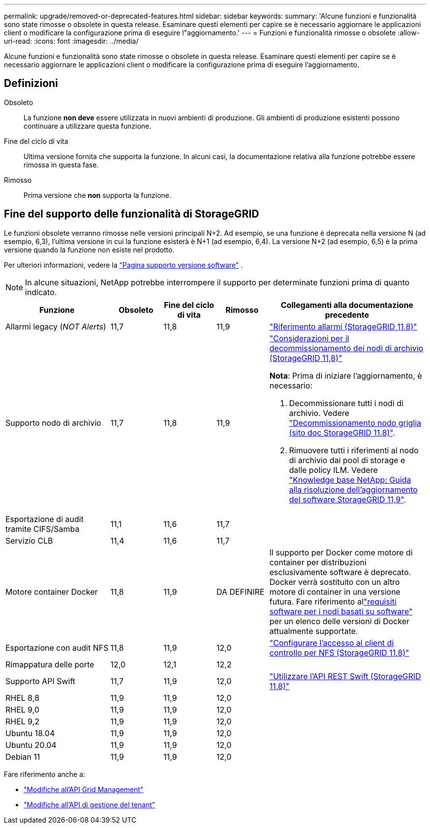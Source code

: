 ---
permalink: upgrade/removed-or-deprecated-features.html 
sidebar: sidebar 
keywords:  
summary: 'Alcune funzioni e funzionalità sono state rimosse o obsolete in questa release. Esaminare questi elementi per capire se è necessario aggiornare le applicazioni client o modificare la configurazione prima di eseguire l"aggiornamento.' 
---
= Funzioni e funzionalità rimosse o obsolete
:allow-uri-read: 
:icons: font
:imagesdir: ../media/


[role="lead"]
Alcune funzioni e funzionalità sono state rimosse o obsolete in questa release. Esaminare questi elementi per capire se è necessario aggiornare le applicazioni client o modificare la configurazione prima di eseguire l'aggiornamento.



== Definizioni

Obsoleto:: La funzione *non deve* essere utilizzata in nuovi ambienti di produzione. Gli ambienti di produzione esistenti possono continuare a utilizzare questa funzione.
Fine del ciclo di vita:: Ultima versione fornita che supporta la funzione. In alcuni casi, la documentazione relativa alla funzione potrebbe essere rimossa in questa fase.
Rimosso:: Prima versione che *non* supporta la funzione.




== Fine del supporto delle funzionalità di StorageGRID

Le funzioni obsolete verranno rimosse nelle versioni principali N+2. Ad esempio, se una funzione è deprecata nella versione N (ad esempio, 6,3), l'ultima versione in cui la funzione esisterà è N+1 (ad esempio, 6,4). La versione N+2 (ad esempio, 6,5) è la prima versione quando la funzione non esiste nel prodotto.

Per ulteriori informazioni, vedere la https://mysupport.netapp.com/site/info/version-support["Pagina supporto versione software"^] .


NOTE: In alcune situazioni, NetApp potrebbe interrompere il supporto per determinate funzioni prima di quanto indicato.

[cols="2a,1a,1a,1a,3a"]
|===
| Funzione | Obsoleto | Fine del ciclo di vita | Rimosso | Collegamenti alla documentazione precedente 


 a| 
Allarmi legacy (_NOT Alerts_)
 a| 
11,7
 a| 
11,8
 a| 
11,9
 a| 
https://docs.netapp.com/us-en/storagegrid-118/monitor/alarms-reference.html["Riferimento allarmi (StorageGRID 11,8)"^]



 a| 
Supporto nodo di archivio
 a| 
11,7
 a| 
11,8
 a| 
11,9
 a| 
https://docs.netapp.com/us-en/storagegrid-118/maintain/considerations-for-decommissioning-admin-or-gateway-nodes.html["Considerazioni per il decommissionamento dei nodi di archivio (StorageGRID 11,8)"^]

*Nota*: Prima di iniziare l'aggiornamento, è necessario:

. Decommissionare tutti i nodi di archivio. Vedere https://docs.netapp.com/us-en/storagegrid-118/maintain/grid-node-decommissioning.html["Decommissionamento nodo griglia (sito doc StorageGRID 11,8)"^].
. Rimuovere tutti i riferimenti al nodo di archivio dai pool di storage e dalle policy ILM. Vedere https://kb.netapp.com/hybrid/StorageGRID/Maintenance/StorageGRID_11.9_software_upgrade_resolution_guide["Knowledge base NetApp: Guida alla risoluzione dell'aggiornamento del software StorageGRID 11,9"^].




 a| 
Esportazione di audit tramite CIFS/Samba
 a| 
11,1
 a| 
11,6
 a| 
11,7
 a| 



 a| 
Servizio CLB
 a| 
11,4
 a| 
11,6
 a| 
11,7
 a| 



 a| 
Motore container Docker
 a| 
11,8
 a| 
11,9
 a| 
DA DEFINIRE
 a| 
Il supporto per Docker come motore di container per distribuzioni esclusivamente software è deprecato.  Docker verrà sostituito con un altro motore di container in una versione futura.  Fare riferimento allink:../swnodes/software-requirements.html["requisiti software per i nodi basati su software"] per un elenco delle versioni di Docker attualmente supportate.



 a| 
Esportazione con audit NFS
 a| 
11,8
 a| 
11,9
 a| 
12,0
 a| 
https://docs.netapp.com/us-en/storagegrid-118/admin/configuring-audit-client-access.html["Configurare l'accesso al client di controllo per NFS (StorageGRID 11,8)"^]



 a| 
Rimappatura delle porte
 a| 
12,0
 a| 
12,1
 a| 
12,2
 a| 



 a| 
Supporto API Swift
 a| 
11,7
 a| 
11,9
 a| 
12,0
 a| 
https://docs.netapp.com/us-en/storagegrid-118/swift/index.html["Utilizzare l'API REST Swift (StorageGRID 11,8)"^]



 a| 
RHEL 8,8
 a| 
11,9
 a| 
11,9
 a| 
12,0
 a| 



 a| 
RHEL 9,0
 a| 
11,9
 a| 
11,9
 a| 
12,0
 a| 



 a| 
RHEL 9,2
 a| 
11,9
 a| 
11,9
 a| 
12,0
 a| 



 a| 
Ubuntu 18.04
 a| 
11,9
 a| 
11,9
 a| 
12,0
 a| 



 a| 
Ubuntu 20.04
 a| 
11,9
 a| 
11,9
 a| 
12,0
 a| 



 a| 
Debian 11
 a| 
11,9
 a| 
11,9
 a| 
12,0
 a| 

|===
Fare riferimento anche a:

* link:../upgrade/changes-to-grid-management-api.html["Modifiche all'API Grid Management"]
* link:../upgrade/changes-to-tenant-management-api.html["Modifiche all'API di gestione del tenant"]

